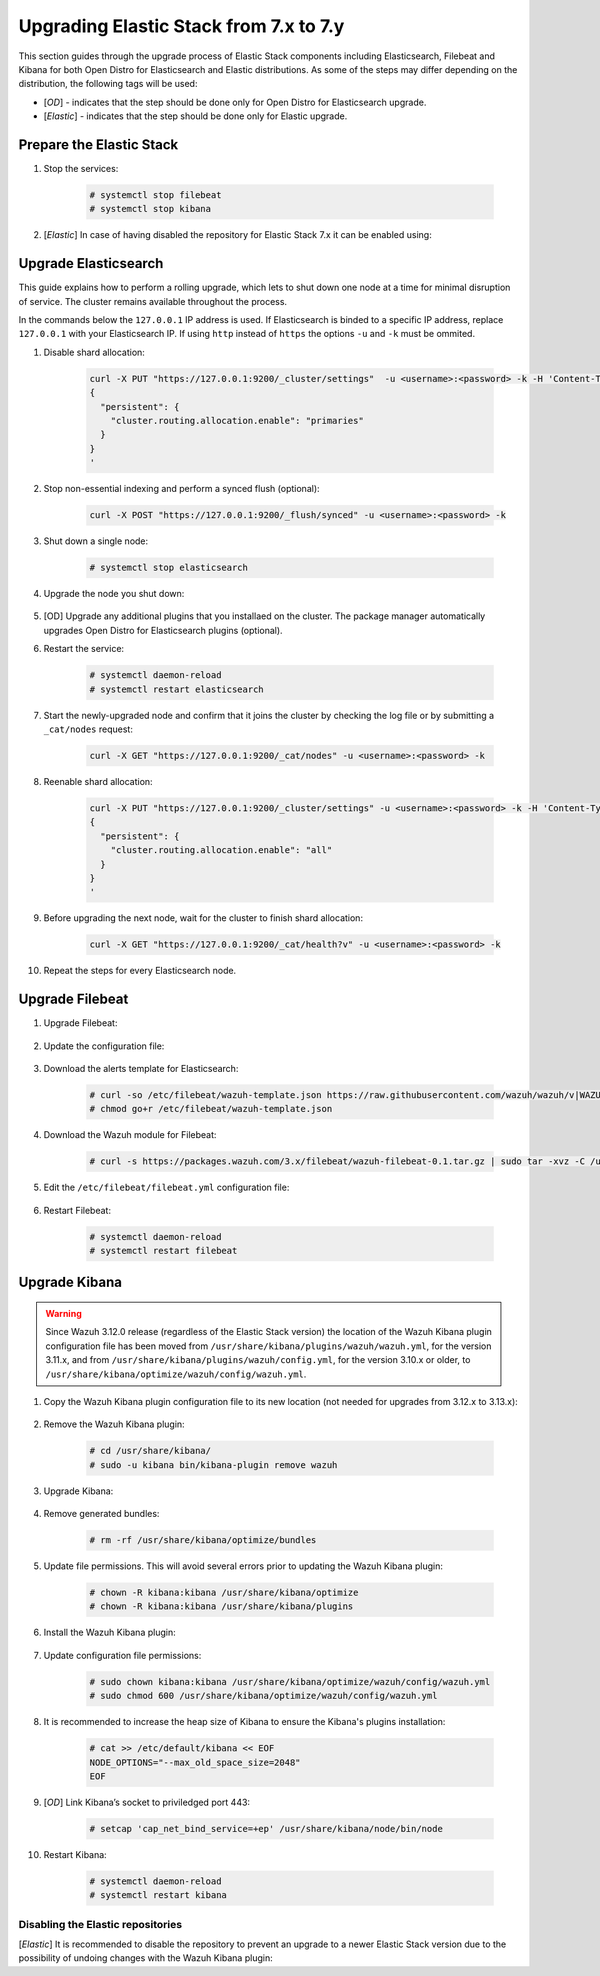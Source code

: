 .. Copyright (C) 2020 Wazuh, Inc.

.. _elastic_server_minor_upgrade:

Upgrading Elastic Stack from 7.x to 7.y
=======================================

This section guides through the upgrade process of Elastic Stack components including Elasticsearch, Filebeat and Kibana for both Open Distro for Elasticsearch and Elastic distributions. As some of the steps may differ depending on the distribution, the following tags will be used:

- [*OD*] - indicates that the step should be done only for Open Distro for Elasticsearch upgrade.

- [*Elastic*] - indicates that the step should be done only for Elastic upgrade.

Prepare the Elastic Stack
-------------------------

#. Stop the services:

    .. code-block:: console

      # systemctl stop filebeat
      # systemctl stop kibana

#. [*Elastic*] In case of having disabled the repository for Elastic Stack 7.x it can be enabled using:

  .. tabs::

    .. group-tab:: YUM

      .. code-block:: console

        # sed -i "s/^enabled=0/enabled=1/" /etc/yum.repos.d/elastic.repo

    .. group-tab:: APT

      .. code-block:: console

        # sed -i "s/#deb/deb/" /etc/apt/sources.list.d/elastic-7.x.list
        # apt-get update

Upgrade Elasticsearch
---------------------

This guide explains how to perform a rolling upgrade, which lets to shut down one node at a time for minimal disruption of service.
The cluster remains available throughout the process.

In the commands below the ``127.0.0.1`` IP address is used. If Elasticsearch is binded to a specific IP address, replace ``127.0.0.1`` with your Elasticsearch IP. If using ``http`` instead of ``https`` the options ``-u`` and ``-k`` must be ommited.

#. Disable shard allocation:

    .. code-block:: bash

      curl -X PUT "https://127.0.0.1:9200/_cluster/settings"  -u <username>:<password> -k -H 'Content-Type: application/json' -d'
      {
        "persistent": {
          "cluster.routing.allocation.enable": "primaries"
        }
      }
      '

#. Stop non-essential indexing and perform a synced flush (optional):

    .. code-block:: bash

      curl -X POST "https://127.0.0.1:9200/_flush/synced" -u <username>:<password> -k

#. Shut down a single node:

    .. code-block:: console

      # systemctl stop elasticsearch

#. Upgrade the node you shut down:

      .. tabs::

        .. group-tab:: Open Distro for Elasticsearch

          * YUM:

            .. code-block:: console

              # yum install opendistroforelasticsearch-1.6.0

          *  APT:

             Upgrade Elasticsearch OSS:

               .. code-block:: console

                 # apt install elasticsearch-oss

             Upgrade Open Distro for Elasticsearch:

               .. code-block:: console

                 # apt install opendistroforelasticsearch

        .. group-tab:: Elastic

          * YUM:

            .. code-block:: console

              # yum install elasticsearch-|ELASTICSEARCH_LATEST|

          * APT:

            .. code-block:: console

              # apt-get install elasticsearch=|ELASTICSEARCH_LATEST|
              # systemctl restart elasticsearch

#. [OD] Upgrade any additional plugins that you installaed on the cluster. The package manager automatically upgrades Open Distro for Elasticsearch plugins (optional).


#. Restart the service:

    .. code-block:: console

      # systemctl daemon-reload
      # systemctl restart elasticsearch

#. Start the newly-upgraded node and confirm that it joins the cluster by checking the log file or by submitting a ``_cat/nodes`` request:

    .. code-block:: bash

      curl -X GET "https://127.0.0.1:9200/_cat/nodes" -u <username>:<password> -k

#. Reenable shard allocation:

    .. code-block:: bash

      curl -X PUT "https://127.0.0.1:9200/_cluster/settings" -u <username>:<password> -k -H 'Content-Type: application/json' -d'
      {
        "persistent": {
          "cluster.routing.allocation.enable": "all"
        }
      }
      '

#. Before upgrading the next node, wait for the cluster to finish shard allocation:

    .. code-block:: bash

      curl -X GET "https://127.0.0.1:9200/_cat/health?v" -u <username>:<password> -k

#. Repeat the steps for every Elasticsearch node.


Upgrade Filebeat
----------------

#. Upgrade Filebeat:

      .. tabs::

        .. group-tab:: Open Distro for Elasticsearch

          * YUM:

            .. code-block:: console

              # yum install filebeat

          * APT:

            .. code-block:: console

              # apt-get install filebeat


        .. group-tab:: Elastic

          * YUM:

            .. code-block:: console

              # yum install filebeat-|ELASTICSEARCH_LATEST|

          * APT:

            .. code-block:: console

              # apt-get install filebeat=|ELASTICSEARCH_LATEST|


#. Update the configuration file:

      .. tabs::

        .. group-tab:: Open Distro for Elasticsearch

          * All-in-One installation:

            .. code-block:: console

              # cp /etc/filebeat/filebeat.yml /backup/filebeat.yml.backup
              # curl -so /etc/filebeat/filebeat.yml https://raw.githubusercontent.com/wazuh/wazuh/new-documentation-templates/extensions/filebeat/7.x/filebeat_all_in_one.yml
              # chmod go+r /etc/filebeat/filebeat.yml

          * Distributed installation:

            .. code-block:: console

              # cp /etc/filebeat/filebeat.yml /backup/filebeat.yml.backup
              # curl -so /etc/filebeat/filebeat.yml https://raw.githubusercontent.com/wazuh/wazuh/new-documentation-templates/extensions/filebeat/7.x/filebeat.yml
              # chmod go+r /etc/filebeat/filebeat.yml

        .. group-tab:: Elastic

          .. code-block:: console

            # cp /etc/filebeat/filebeat.yml /backup/filebeat.yml.backup
            # curl -so /etc/filebeat/filebeat.yml https://raw.githubusercontent.com/wazuh/wazuh/v|WAZUH_LATEST|/extensions/filebeat/7.x/filebeat.yml
            # chmod go+r /etc/filebeat/filebeat.yml

#. Download the alerts template for Elasticsearch:

    .. code-block:: console

      # curl -so /etc/filebeat/wazuh-template.json https://raw.githubusercontent.com/wazuh/wazuh/v|WAZUH_LATEST|/extensions/elasticsearch/7.x/wazuh-template.json
      # chmod go+r /etc/filebeat/wazuh-template.json

#. Download the Wazuh module for Filebeat:

    .. code-block:: console

      # curl -s https://packages.wazuh.com/3.x/filebeat/wazuh-filebeat-0.1.tar.gz | sudo tar -xvz -C /usr/share/filebeat/module

#. Edit the ``/etc/filebeat/filebeat.yml`` configuration file:

      .. tabs::

        .. group-tab:: Open Distro for Elasticsearch

          This step is needed only for the upgrade of the ``Distributed installation``. In case of having ``All-in-one`` installation, the file is already configured.

          * Elasticsearch single-node:

            .. code-block:: yaml

              output.elasticsearch:
                hosts: ["<elasticsearch_ip>:9200"]

            Replace ``elasticsearch_ip`` with the IP address or the hostname of the Elasticsearch server.

          * Elasticsearch multi-node:

            .. code-block:: yaml

              output.elasticsearch:
                hosts: ["<elasticsearch_ip_node_1>:9200", "<elasticsearch_ip_node_2>:9200", "<elasticsearch_ip_node_3>:9200"]

            Replace ``elasticsearch_ip_node_x`` with the IP address or the hostname of the Elasticsearch server to connect to.

          During the installation the default username and password were used. If those credentials were changed, replace those values in the ``filebeat.yml`` configuration file.

        .. group-tab::  Elastic

          Replace ``YOUR_ELASTIC_SERVER_IP`` with the IP address or the hostname of the Elasticsearch server. For example:

          .. code-block:: yaml

            output.elasticsearch.hosts: ['http://YOUR_ELASTIC_SERVER_IP:9200']

#. Restart Filebeat:

    .. code-block:: console

      # systemctl daemon-reload
      # systemctl restart filebeat

Upgrade Kibana
--------------

.. warning::
  Since Wazuh 3.12.0 release (regardless of the Elastic Stack version) the location of the Wazuh Kibana plugin configuration file has been moved from ``/usr/share/kibana/plugins/wazuh/wazuh.yml``, for the version 3.11.x, and from ``/usr/share/kibana/plugins/wazuh/config.yml``, for the version 3.10.x or older, to ``/usr/share/kibana/optimize/wazuh/config/wazuh.yml``.

#. Copy the Wazuh Kibana plugin configuration file to its new location (not needed for upgrades from 3.12.x to 3.13.x):

      .. tabs::

          .. group-tab:: For upgrades from 3.11.x to 3.13.x

              Create the new directory and copy the Wazuh Kibana plugin configuration file:

                .. code-block:: console

                  # mkdir -p /usr/share/kibana/optimize/wazuh/config
                  # cp /usr/share/kibana/plugins/wazuh/wazuh.yml /usr/share/kibana/optimize/wazuh/config/wazuh.yml


          .. group-tab:: For upgrades from 3.10.x or older to 3.13.x


              Create the new directory and copy the Wazuh Kibana plugin configuration file:

                    .. code-block:: console

                      # mkdir -p /usr/share/kibana/optimize/wazuh/config
                      # cp /usr/share/kibana/plugins/wazuh/config.yml /usr/share/kibana/optimize/wazuh/config/wazuh.yml


              Edit the ``/usr/share/kibana/optimize/wazuh/config/wazuh.yml`` configuration file and add to the end of the file the following default structure to define an Wazuh API entry:

                    .. code-block:: yaml

                      hosts:
                        - <id>:
                           url: http(s)://<api_url>
                           port: <api_port>
                           user: <api_user>
                           password: <api_password>

                    The following values need to be replaced:

                      -  ``<id>``: an arbitrary ID.

                      -  ``<api_url>``: url of the Wazuh API.

                      -  ``<api_port>``: port.

                      -  ``<api_user>``: credentials to authenticate.

                      -  ``<api_password>``: credentials to authenticate.

                    In case of having more Wazuh API entries, each of them must be added manually.



#. Remove the Wazuh Kibana plugin:

    .. code-block:: console

      # cd /usr/share/kibana/
      # sudo -u kibana bin/kibana-plugin remove wazuh

#. Upgrade Kibana:

      .. tabs::

        .. group-tab:: Open Distro for Elasticsearch

          * YUM:

              .. code-block:: console

                # yum install opendistroforelasticsearch-kibana

          * APT:

              .. code-block:: console

                # apt-get install opendistroforelasticsearch-kibana

        .. group-tab::  Elastic

            * YUM:

                .. code-block:: console

                  # yum install kibana-|ELASTICSEARCH_LATEST|

            * APT:

                .. code-block:: console

                  # apt-get install kibana=|ELASTICSEARCH_LATEST|

#. Remove generated bundles:

    .. code-block:: console

      # rm -rf /usr/share/kibana/optimize/bundles

#. Update file permissions. This will avoid several errors prior to updating the Wazuh Kibana plugin:

    .. code-block:: console

      # chown -R kibana:kibana /usr/share/kibana/optimize
      # chown -R kibana:kibana /usr/share/kibana/plugins

#. Install the Wazuh Kibana plugin:

    .. tabs::

      .. group-tab:: From the URL

        .. code-block:: console

          # cd /usr/share/kibana/
          # sudo -u kibana /usr/share/kibana/bin/kibana-plugin install https://s3-us-west-1.amazonaws.com/packages-dev.wazuh.com/trash/app/kibana/wazuhapp-3.13.0-tsc-opendistro.zip

      .. group-tab:: From the package

        .. code-block:: console

          # cd /usr/share/kibana/
          # sudo -u kibana bin/kibana-plugin install file:///path/wazuhapp-|WAZUH_LATEST|_|ELASTICSEARCH_LATEST|.zip



#. Update configuration file permissions:

    .. code-block:: console

      # sudo chown kibana:kibana /usr/share/kibana/optimize/wazuh/config/wazuh.yml
      # sudo chmod 600 /usr/share/kibana/optimize/wazuh/config/wazuh.yml

#. It is recommended to increase the heap size of Kibana to ensure the Kibana's plugins installation:

    .. code-block:: console

      # cat >> /etc/default/kibana << EOF
      NODE_OPTIONS="--max_old_space_size=2048"
      EOF

#. [*OD*] Link Kibana’s socket to priviledged port 443:

    .. code-block:: console

      # setcap 'cap_net_bind_service=+ep' /usr/share/kibana/node/bin/node

#. Restart Kibana:

    .. code-block:: console

      # systemctl daemon-reload
      # systemctl restart kibana

Disabling the Elastic repositories
^^^^^^^^^^^^^^^^^^^^^^^^^^^^^^^^^^

[*Elastic*] It is recommended to disable the repository to prevent an upgrade to a newer Elastic Stack version due to the possibility of undoing changes with the Wazuh Kibana plugin:

.. tabs::

  .. group-tab:: YUM

      .. code-block:: console

        # sed -i "s/^enabled=1/enabled=0/" /etc/yum.repos.d/elastic.repo

  .. group-tab:: APT

      .. code-block:: console

        # sed -i "s/^deb/#deb/" /etc/apt/sources.list.d/elastic-7.x.list
        # apt-get update

      Alternatively, you can set the package state to ``hold``, which will stop updates (although you can still upgrade it manually using ``apt-get install``):

      .. code-block:: console

        # echo "elasticsearch hold" | sudo dpkg --set-selections
        # echo "kibana hold" | sudo dpkg --set-selections
